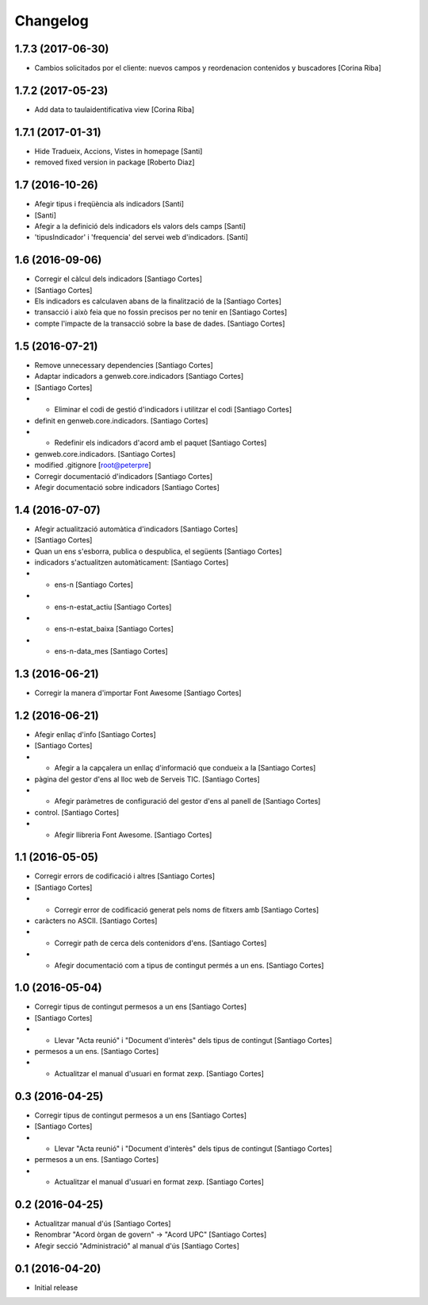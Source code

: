 Changelog
=========

1.7.3 (2017-06-30)
------------------

* Cambios solicitados por el cliente: nuevos campos y reordenacion contenidos y buscadores [Corina Riba]

1.7.2 (2017-05-23)
------------------

* Add data to taulaidentificativa view [Corina Riba]

1.7.1 (2017-01-31)
------------------

* Hide Tradueix, Accions, Vistes in homepage [Santi]
* removed fixed version in package [Roberto Diaz]

1.7 (2016-10-26)
----------------

* Afegir tipus i freqüència als indicadors [Santi]
*  [Santi]
* Afegir a la definició dels indicadors els valors dels camps [Santi]
* 'tipusIndicador' i 'frequencia' del servei web d'indicadors. [Santi]

1.6 (2016-09-06)
----------------

* Corregir el càlcul dels indicadors [Santiago Cortes]
*  [Santiago Cortes]
* Els indicadors es calculaven abans de la finalització de la [Santiago Cortes]
* transacció i això feia que no fossin precisos per no tenir en [Santiago Cortes]
* compte l'impacte de la transacció sobre la base de dades. [Santiago Cortes]

1.5 (2016-07-21)
----------------

* Remove unnecessary dependencies [Santiago Cortes]
* Adaptar indicadors a genweb.core.indicadors [Santiago Cortes]
*  [Santiago Cortes]
* - Eliminar el codi de gestió d'indicadors i utilitzar el codi [Santiago Cortes]
* definit en genweb.core.indicadors. [Santiago Cortes]
* - Redefinir els indicadors d'acord amb el paquet [Santiago Cortes]
* genweb.core.indicadors. [Santiago Cortes]
* modified .gitignore [root@peterpre]
* Corregir documentació d'indicadors [Santiago Cortes]
* Afegir documentació sobre indicadors [Santiago Cortes]

1.4 (2016-07-07)
----------------

* Afegir actualització automàtica d'indicadors [Santiago Cortes]
*  [Santiago Cortes]
* Quan un ens s'esborra, publica o despublica, el següents [Santiago Cortes]
* indicadors s'actualitzen automàticament: [Santiago Cortes]
* - ens-n [Santiago Cortes]
* - ens-n-estat_actiu [Santiago Cortes]
* - ens-n-estat_baixa [Santiago Cortes]
* - ens-n-data_mes [Santiago Cortes]

1.3 (2016-06-21)
----------------

* Corregir la manera d'importar Font Awesome [Santiago Cortes]

1.2 (2016-06-21)
----------------

* Afegir enllaç d'info [Santiago Cortes]
*  [Santiago Cortes]
* - Afegir a la capçalera un enllaç d'informació que condueix a la [Santiago Cortes]
* pàgina del gestor d'ens al lloc web de Serveis TIC. [Santiago Cortes]
* - Afegir paràmetres de configuració del gestor d'ens al panell de [Santiago Cortes]
* control. [Santiago Cortes]
* - Afegir llibreria Font Awesome. [Santiago Cortes]

1.1 (2016-05-05)
----------------

* Corregir errors de codificació i altres [Santiago Cortes]
*  [Santiago Cortes]
* - Corregir error de codificació generat pels noms de fitxers amb [Santiago Cortes]
* caràcters no ASCII. [Santiago Cortes]
* - Corregir path de cerca dels contenidors d'ens. [Santiago Cortes]
* - Afegir documentació com a tipus de contingut permés a un ens. [Santiago Cortes]

1.0 (2016-05-04)
----------------

* Corregir tipus de contingut permesos a un ens [Santiago Cortes]
*  [Santiago Cortes]
* - Llevar "Acta reunió" i "Document d'interès" dels tipus de contingut [Santiago Cortes]
* permesos a un ens. [Santiago Cortes]
* - Actualitzar el manual d'usuari en format zexp. [Santiago Cortes]

0.3 (2016-04-25)
----------------

* Corregir tipus de contingut permesos a un ens [Santiago Cortes]
*  [Santiago Cortes]
* - Llevar "Acta reunió" i "Document d'interès" dels tipus de contingut [Santiago Cortes]
* permesos a un ens. [Santiago Cortes]
* - Actualitzar el manual d'usuari en format zexp. [Santiago Cortes]

0.2 (2016-04-25)
----------------

* Actualitzar manual d'ús [Santiago Cortes]
* Renombrar "Acord òrgan de govern" → "Acord UPC" [Santiago Cortes]
* Afegir secció "Administració" al manual d'ús [Santiago Cortes]

0.1 (2016-04-20)
----------------

- Initial release
